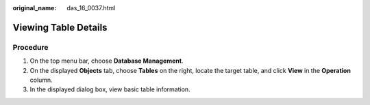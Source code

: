 :original_name: das_16_0037.html

.. _das_16_0037:

Viewing Table Details
=====================

Procedure
---------

#. On the top menu bar, choose **Database Management**.
#. On the displayed **Objects** tab, choose **Tables** on the right, locate the target table, and click **View** in the **Operation** column.
#. In the displayed dialog box, view basic table information.
